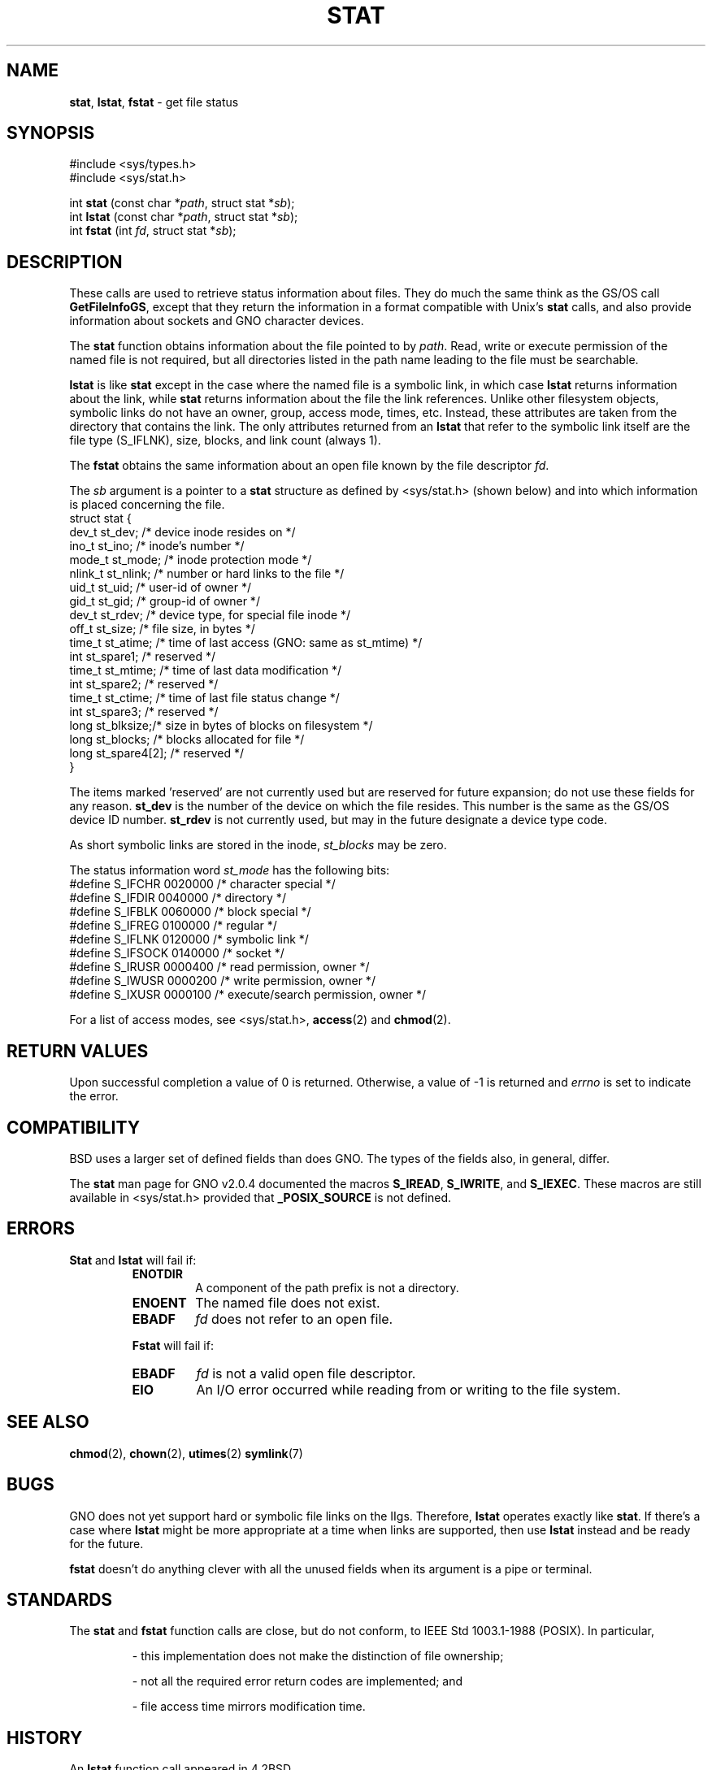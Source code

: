 .\" Copyright (c) 1980, 1991, 1993, 1994
.\"	The Regents of the University of California.  All rights reserved.
.\"
.\" Redistribution and use in source and binary forms, with or without
.\" modification, are permitted provided that the following conditions
.\" are met:
.\" 1. Redistributions of source code must retain the above copyright
.\"    notice, this list of conditions and the following disclaimer.
.\" 2. Redistributions in binary form must reproduce the above copyright
.\"    notice, this list of conditions and the following disclaimer in the
.\"    documentation and/or other materials provided with the distribution.
.\" 3. All advertising materials mentioning features or use of this software
.\"    must display the following acknowledgement:
.\"	This product includes software developed by the University of
.\"	California, Berkeley and its contributors.
.\" 4. Neither the name of the University nor the names of its contributors
.\"    may be used to endorse or promote products derived from this software
.\"    without specific prior written permission.
.\"
.\" THIS SOFTWARE IS PROVIDED BY THE REGENTS AND CONTRIBUTORS ``AS IS'' AND
.\" ANY EXPRESS OR IMPLIED WARRANTIES, INCLUDING, BUT NOT LIMITED TO, THE
.\" IMPLIED WARRANTIES OF MERCHANTABILITY AND FITNESS FOR A PARTICULAR PURPOSE
.\" ARE DISCLAIMED.  IN NO EVENT SHALL THE REGENTS OR CONTRIBUTORS BE LIABLE
.\" FOR ANY DIRECT, INDIRECT, INCIDENTAL, SPECIAL, EXEMPLARY, OR CONSEQUENTIAL
.\" DAMAGES (INCLUDING, BUT NOT LIMITED TO, PROCUREMENT OF SUBSTITUTE GOODS
.\" OR SERVICES; LOSS OF USE, DATA, OR PROFITS; OR BUSINESS INTERRUPTION)
.\" HOWEVER CAUSED AND ON ANY THEORY OF LIABILITY, WHETHER IN CONTRACT, STRICT
.\" LIABILITY, OR TORT (INCLUDING NEGLIGENCE OR OTHERWISE) ARISING IN ANY WAY
.\" OUT OF THE USE OF THIS SOFTWARE, EVEN IF ADVISED OF THE POSSIBILITY OF
.\" SUCH DAMAGE.
.\"
.\"     @(#)stat.2	8.3 (Berkeley) 4/19/94
.\"
.TH STAT 2 "19 January 1997" GNO "System Calls"
.SH NAME
.BR stat ,
.BR lstat ,
.BR fstat
\- get file status
.SH SYNOPSIS
#include <sys/types.h>
.br
#include <sys/stat.h>
.sp 1
int
\fBstat\fR (const char *\fIpath\fR, struct stat *\fIsb\fR);
.br
int
\fBlstat\fR (const char *\fIpath\fR, struct stat *\fIsb\fR);
.br
int
\fBfstat\fR (int \fIfd\fR, struct stat *\fIsb\fR);
.SH DESCRIPTION
These calls are used to retrieve status information about files.
They do much the same think as the GS/OS call
.BR GetFileInfoGS ,
except that they return the information in a format compatible with
Unix's
.BR stat
calls, and also provide information about sockets and GNO character
devices.
.LP
The
.BR stat 
function obtains information about the file pointed to by
.IR path .
Read, write or execute
permission of the named file is not required, but all directories
listed in the path name leading to the file must be searchable.
.LP
.BR lstat 
is like
.BR stat 
except in the case where the named file is a symbolic link,
in which case
.BR lstat 
returns information about the link,
while
.BR stat 
returns information about the file the link references.
Unlike other filesystem objects,
symbolic links do not have an owner, group, access mode, times, etc.
Instead, these attributes are taken from the directory that
contains the link.
The only attributes returned from an
.BR lstat 
that refer to the symbolic link itself are the file type (S_IFLNK),
size, blocks, and link count (always 1).
.LP
The
.BR fstat 
obtains the same information about an open file
known by the file descriptor
.IR fd .
.LP
The
.I sb
argument is a pointer to a
.BR stat 
structure
as defined by <sys/stat.h>
(shown below)
and into which information is placed concerning the file.
.nf
struct stat {
    dev_t    st_dev;    /* device inode resides on */
    ino_t    st_ino;    /* inode's number */
    mode_t   st_mode;   /* inode protection mode */
    nlink_t  st_nlink;  /* number or hard links to the file */
    uid_t    st_uid;    /* user-id of owner */
    gid_t    st_gid;    /* group-id of owner */
    dev_t    st_rdev;   /* device type, for special file inode */
    off_t    st_size;   /* file size, in bytes */
    time_t   st_atime;  /* time of last access (GNO: same as st_mtime) */
    int      st_spare1; /* reserved */
    time_t   st_mtime;  /* time of last data modification */
    int      st_spare2; /* reserved */
    time_t   st_ctime;  /* time of last file status change */
    int      st_spare3; /* reserved */
    long     st_blksize;/* size in bytes of blocks on filesystem */
    long     st_blocks; /* blocks allocated for file */
    long     st_spare4[2]; /* reserved */
}
.fi
.LP
The items marked 'reserved' are not currently used but are reserved
for future expansion; do not use these fields for any reason.
.BR st_dev
is the number of the device on which the file resides.  This number
is the same as the GS/OS device ID number.
.BR st_rdev
is not currently used, but may in the future designate a device type
code.
.LP
As short symbolic links are stored in the inode, 
.IR st_blocks
may be zero.
.LP
The status information word
.I st_mode
has the following bits:
.nf
#define S_IFCHR  0020000  /* character special */
#define S_IFDIR  0040000  /* directory */
#define S_IFBLK  0060000  /* block special */
#define S_IFREG  0100000  /* regular */
#define S_IFLNK  0120000  /* symbolic link */
#define S_IFSOCK 0140000  /* socket */
#define S_IRUSR  0000400  /* read permission, owner */
#define S_IWUSR  0000200  /* write permission, owner */
#define S_IXUSR  0000100  /* execute/search permission, owner */
.fi
.LP
For a list of access modes, see <sys/stat.h>,
.BR access (2)
and
.BR chmod (2).
.SH RETURN VALUES
Upon successful completion a value of 0 is returned.
Otherwise, a value of -1 is returned and
.IR errno
is set to indicate the error.
.SH COMPATIBILITY
BSD uses a larger set of defined fields than does GNO.  The types
of the fields also, in general, differ.
.LP
The
.BR stat
man page for GNO v2.0.4 documented the macros
.BR S_IREAD ,
.BR S_IWRITE ,
and 
.BR S_IEXEC .
These macros are still available in <sys/stat.h> provided that
.BR _POSIX_SOURCE
is not defined.
.SH ERRORS
.BR Stat 
and
.BR lstat 
will fail if:
.RS
.IP \fBENOTDIR\fR
A component of the path prefix is not a directory.
.IP \fBENOENT\fR
The named file does not exist.
.IP \fBEBADF\fR
.IR fd
does not refer to an open file.
.RE
.LP
.RS
.BR Fstat 
will fail if:
.IP \fBEBADF\fR
.I fd
is not a valid open file descriptor.
.IP \fBEIO\fR
An I/O error occurred while reading from or writing to the file system.
.RE
.SH SEE ALSO
.BR chmod (2),
.BR chown (2),
.BR utimes (2)
.BR symlink (7)
.SH BUGS
GNO does not yet support hard or symbolic file links on the IIgs.  Therefore,
.BR lstat
operates exactly like
.BR stat .
If there's a case where
.BR lstat 
might be more appropriate at a time when links are supported, then use
.BR lstat
instead and be ready for the future.
.LP
.BR fstat
doesn't do anything clever with all the unused fields when its argument is
a pipe or terminal.
.SH STANDARDS
The
.BR stat 
and
.BR fstat 
function calls are close, but do not conform, to IEEE Std 1003.1-1988 (POSIX).
In particular, 
.RS
.LP
\- this implementation does not make the distinction of file ownership;
.LP
\- not all the required error return codes are implemented; and
.LP
\- file access time mirrors modification time.
.RE
.SH HISTORY
An
.BR lstat
function call appeared in 4.2BSD.
